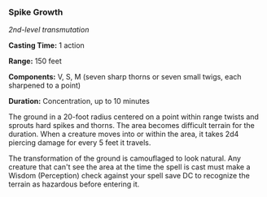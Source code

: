 *** Spike Growth
:PROPERTIES:
:CUSTOM_ID: spike-growth
:END:
/2nd-level transmutation/

*Casting Time:* 1 action

*Range:* 150 feet

*Components:* V, S, M (seven sharp thorns or seven small twigs, each
sharpened to a point)

*Duration:* Concentration, up to 10 minutes

The ground in a 20-foot radius centered on a point within range twists
and sprouts hard spikes and thorns. The area becomes difficult terrain
for the duration. When a creature moves into or within the area, it
takes 2d4 piercing damage for every 5 feet it travels.

The transformation of the ground is camouflaged to look natural. Any
creature that can't see the area at the time the spell is cast must make
a Wisdom (Perception) check against your spell save DC to recognize the
terrain as hazardous before entering it.
